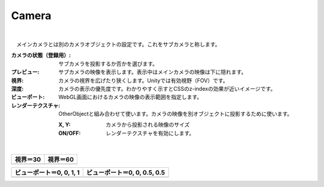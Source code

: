 .. index:: Camera（プロパティ）

####################################
Camera
####################################



.. image:: ../img/prop_camera_1.png
    :align: center

|

　メインカメラとは別のカメラオブジェクトの設定です。これをサブカメラと称します。


:カメラの状態（登録用）:
  サブカメラを投影するか否かを選びます。
:プレビュー:
  サブカメラの映像を表示します。表示中はメインカメラの映像は下に隠れます。
:視界:
  カメラの視界を広げたり狭くします。Unityでは有効視野（FOV）です。
:深度:
  カメラの表示の優先度です。わかりやすく示すとCSSのz-indexの効果が近いイメージです。
:ビューポート:
  WebGL画面におけるカメラの映像の表示範囲を指定します。
:レンダーテクスチャ:
  OtherObjectと組み合わせて使います。カメラの映像を別オブジェクトに投影するために使います。
  
  :X, Y:
    カメラから投影される映像のサイズ
  :ON/OFF:
    レンダーテクスチャを有効にします。


|

.. |shikai30| image:: ../img/prop_camera_2.png
.. |shikai60| image:: ../img/prop_camera_3.png
.. |vp0011| image:: ../img/prop_camera_4.png
.. |vp0055| image:: ../img/prop_camera_5.png

.. list-table::
    :header-rows: 1

    * - 視界＝30
      - 視界＝60
    * - |shikai30|
      - |shikai60|

.. list-table::
    :header-rows: 1

    * - ビューポート＝0, 0, 1, 1
      - ビューポート＝0, 0, 0.5, 0.5
    * - |vp0011|
      - |vp0055|

